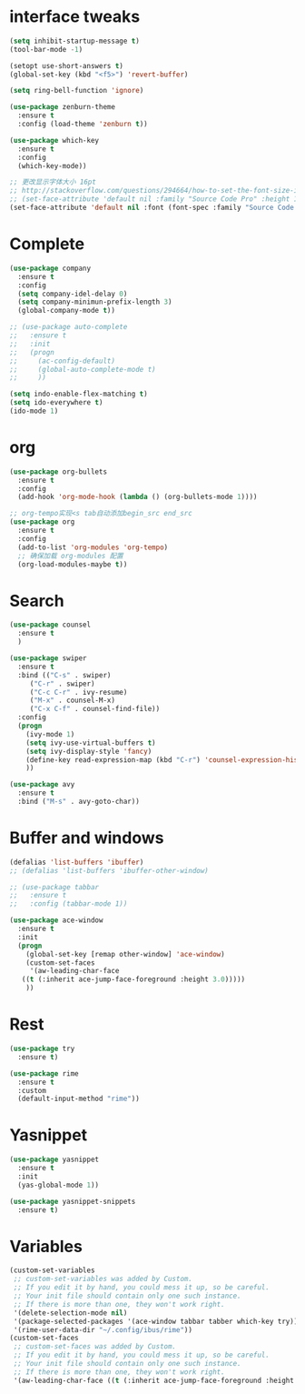 #+STARTUP: overview
* interface tweaks
#+begin_src emacs-lisp
  (setq inhibit-startup-message t)
  (tool-bar-mode -1)

  (setopt use-short-answers t)
  (global-set-key (kbd "<f5>") 'revert-buffer)

  (setq ring-bell-function 'ignore)

  (use-package zenburn-theme
    :ensure t
    :config (load-theme 'zenburn t))

  (use-package which-key
    :ensure t
    :config
    (which-key-mode))

  ;; 更改显示字体大小 16pt
  ;; http://stackoverflow.com/questions/294664/how-to-set-the-font-size-in-emacs
  ;; (set-face-attribute 'default nil :family "Source Code Pro" :height 160)
  (set-face-attribute 'default nil :font (font-spec :family "Source Code Pro" :size 20))
#+END_SRC

* Complete
#+begin_src emacs-lisp
  (use-package company
    :ensure t
    :config
    (setq company-idel-delay 0)
    (setq company-minimun-prefix-length 3)
    (global-company-mode t))

  ;; (use-package auto-complete
  ;;   :ensure t
  ;;   :init
  ;;   (progn
  ;;     (ac-config-default)
  ;;     (global-auto-complete-mode t)
  ;;     ))

  (setq indo-enable-flex-matching t)
  (setq ido-everywhere t)
  (ido-mode 1)
#+end_src

* org
#+begin_src emacs-lisp
  (use-package org-bullets
    :ensure t
    :config
    (add-hook 'org-mode-hook (lambda () (org-bullets-mode 1))))

  ;; org-tempo实现<s tab自动添加begin_src end_src
  (use-package org
    :ensure t
    :config
    (add-to-list 'org-modules 'org-tempo)
    ;; 确保加载 org-modules 配置
    (org-load-modules-maybe t))

#+end_src

* Search
#+begin_src emacs-lisp
  (use-package counsel
    :ensure t
    )

  (use-package swiper
    :ensure t
    :bind (("C-s" . swiper)
	   ("C-r" . swiper)
	   ("C-c C-r" . ivy-resume)
	   ("M-x" . counsel-M-x)
	   ("C-x C-f" . counsel-find-file))
    :config
    (progn
      (ivy-mode 1)
      (setq ivy-use-virtual-buffers t)
      (setq ivy-display-style 'fancy)
      (define-key read-expression-map (kbd "C-r") 'counsel-expression-history)
      ))

  (use-package avy
    :ensure t
    :bind ("M-s" . avy-goto-char))

#+end_src

* Buffer and windows
#+begin_src emacs-lisp
  (defalias 'list-buffers 'ibuffer)
  ;; (defalias 'list-buffers 'ibuffer-other-window)

  ;; (use-package tabbar
  ;;   :ensure t
  ;;   :config (tabbar-mode 1))

  (use-package ace-window
    :ensure t
    :init
    (progn
      (global-set-key [remap other-window] 'ace-window)
      (custom-set-faces
       '(aw-leading-char-face
	 ((t (:inherit ace-jump-face-foreground :height 3.0)))))
      ))

#+end_src

* Rest
#+begin_src emacs-lisp
  (use-package try
    :ensure t)

  (use-package rime
    :ensure t
    :custom
    (default-input-method "rime"))

#+END_SRC

* Yasnippet
#+begin_src emacs-lisp
  (use-package yasnippet
    :ensure t
    :init
    (yas-global-mode 1))

  (use-package yasnippet-snippets
    :ensure t)
#+end_src
* Variables
#+begin_src emacs-lisp
  (custom-set-variables
   ;; custom-set-variables was added by Custom.
   ;; If you edit it by hand, you could mess it up, so be careful.
   ;; Your init file should contain only one such instance.
   ;; If there is more than one, they won't work right.
   '(delete-selection-mode nil)
   '(package-selected-packages '(ace-window tabbar tabber which-key try))
   '(rime-user-data-dir "~/.config/ibus/rime"))
  (custom-set-faces
   ;; custom-set-faces was added by Custom.
   ;; If you edit it by hand, you could mess it up, so be careful.
   ;; Your init file should contain only one such instance.
   ;; If there is more than one, they won't work right.
   '(aw-leading-char-face ((t (:inherit ace-jump-face-foreground :height 3.0)))))

#+end_src





















